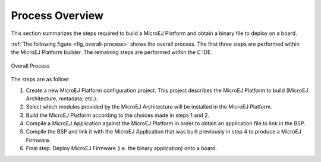 .. _build_process_overview:

Process Overview
================

This section summarizes the steps required to build a MicroEJ Platform
and obtain a binary file to deploy on a board.

:ref:`The following figure <fig_overall-process>` shows the overall process. The first
three steps are performed within the MicroEJ Platform builder. The
remaining steps are performed within the C IDE.

.. _fig_overall-process:
.. figure:: images/process-overview5.*
   :alt: Overall Process
   :scale: 80%
   :align: center

   Overall Process

The steps are as follow:

1. Create a new MicroEJ Platform configuration project. This project
   describes the MicroEJ Platform to build (MicroEJ Architecture,
   metadata, etc.).

2. Select which modules provided by the MicroEJ Architecture will be
   installed in the MicroEJ Platform.

3. Build the MicroEJ Platform according to the choices made in steps 1
   and 2.

4. Compile a MicroEJ Application against the MicroEJ Platform in order
   to obtain an application file to link in the BSP.

5. Compile the BSP and link it with the MicroEJ Application that was
   built previously in step 4 to produce a MicroEJ Firmware.

6. Final step: Deploy MicroEJ Firmware (i.e. the binary application)
   onto a board.

..
   | Copyright 2008-2020, MicroEJ Corp. Content in this space is free 
   for read and redistribute. Except if otherwise stated, modification 
   is subject to MicroEJ Corp prior approval.
   | MicroEJ is a trademark of MicroEJ Corp. All other trademarks and 
   copyrights are the property of their respective owners.
